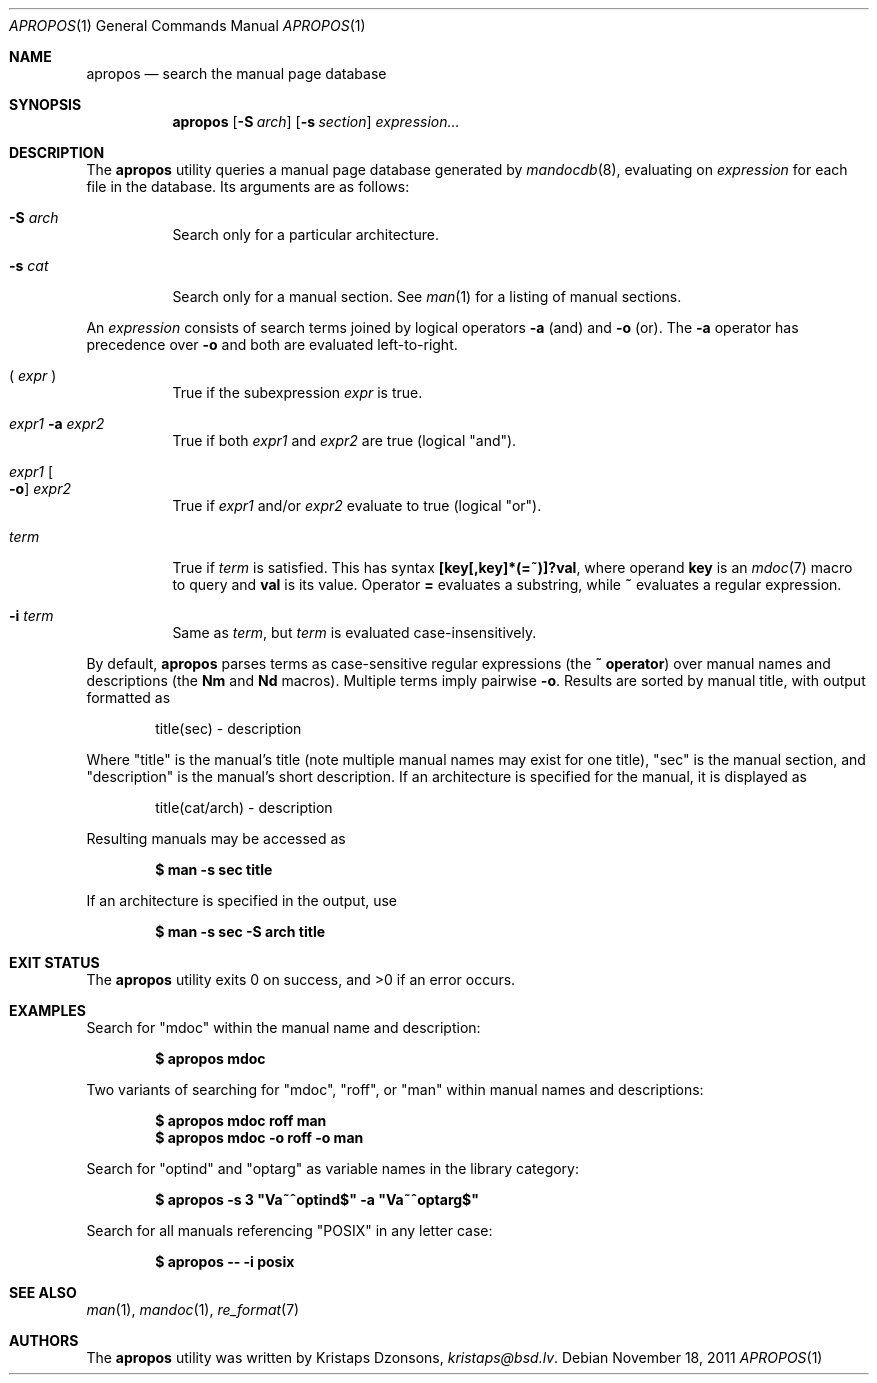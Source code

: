 .\"	$Id: apropos.1,v 1.4 2011/11/18 01:10:03 schwarze Exp $
.\"
.\" Copyright (c) 2011 Kristaps Dzonsons <kristaps@bsd.lv>
.\"
.\" Permission to use, copy, modify, and distribute this software for any
.\" purpose with or without fee is hereby granted, provided that the above
.\" copyright notice and this permission notice appear in all copies.
.\"
.\" THE SOFTWARE IS PROVIDED "AS IS" AND THE AUTHOR DISCLAIMS ALL WARRANTIES
.\" WITH REGARD TO THIS SOFTWARE INCLUDING ALL IMPLIED WARRANTIES OF
.\" MERCHANTABILITY AND FITNESS. IN NO EVENT SHALL THE AUTHOR BE LIABLE FOR
.\" ANY SPECIAL, DIRECT, INDIRECT, OR CONSEQUENTIAL DAMAGES OR ANY DAMAGES
.\" WHATSOEVER RESULTING FROM LOSS OF USE, DATA OR PROFITS, WHETHER IN AN
.\" ACTION OF CONTRACT, NEGLIGENCE OR OTHER TORTIOUS ACTION, ARISING OUT OF
.\" OR IN CONNECTION WITH THE USE OR PERFORMANCE OF THIS SOFTWARE.
.\"
.Dd $Mdocdate: November 18 2011 $
.Dt APROPOS 1
.Os
.Sh NAME
.Nm apropos
.Nd search the manual page database
.Sh SYNOPSIS
.Nm
.Op Fl S Ar arch
.Op Fl s Ar section
.Ar expression...
.Sh DESCRIPTION
The
.Nm
utility queries a manual page database generated by
.Xr mandocdb 8 , 
evaluating on
.Ar expression
for each file in the database.
Its arguments are as follows:
.Bl -tag -width Ds
.It Fl S Ar arch
Search only for a particular architecture.
.It Fl s Ar cat
Search only for a manual section.
See
.Xr man 1
for a listing of manual sections.
.El
.Pp
An
.Ar expression
consists of search terms joined by logical operators
.Fl a
.Pq and
and
.Fl o
.Pq or .
The
.Fl a
operator has precedence over
.Fl o
and both are evaluated left-to-right.
.Pp
.Bl -tag -width Ds
.It \&( Ar expr No \&)
True if the subexpression
.Ar expr
is true.
.It Ar expr1 Fl a Ar expr2
True if both
.Ar expr1
and
.Ar expr2
are true (logical
.Qq and ) .
.It Ar expr1 Oo Fl o Oc Ar expr2
True if
.Ar expr1
and/or
.Ar expr2
evaluate to true (logical
.Qq or ) .
.It Ar term
True if
.Ar term
is satisfied.
This has syntax
.Li [key[,key]*(=~)]?val ,
where operand
.Li key
is an
.Xr mdoc 7
macro to query and
.Li val
is its value.
Operator
.Li \&=
evaluates a substring, while
.Li \&~
evaluates a regular expression.
.It Fl i Ar term
Same as
.Ar term ,
but
.Ar term
is evaluated case-insensitively.
.El
.Pp
By default,
.Nm
parses terms as case-sensitive regular expressions
.Pq the Li \&~ operator
over manual names and descriptions
.Pq the Li \&Nm No and Li \&Nd No macros .
Multiple terms imply pairwise
.Fl o .
Results are sorted by manual title, with output formatted as
.Pp
.D1 title(sec) \- description
.Pp
Where
.Qq title
is the manual's title (note multiple manual names may exist for one
title),
.Qq sec
is the manual section, and
.Qq description
is the manual's short description.
If an architecture is specified for the manual, it is displayed as
.Pp
.D1 title(cat/arch) \- description
.Pp
Resulting manuals may be accessed as
.Pp
.Dl $ man \-s sec title
.Pp
If an architecture is specified in the output, use
.Pp
.Dl $ man \-s sec \-S arch title
.\" .Sh IMPLEMENTATION NOTES
.\" Not used in OpenBSD.
.\" .Sh RETURN VALUES
.\" For sections 2, 3, & 9 only.
.\" .Sh ENVIRONMENT
.\" For sections 1, 6, 7, & 8 only.
.\" .Sh FILES
.Sh EXIT STATUS
.Ex -std
.Sh EXAMPLES
Search for
.Qq mdoc
within the manual name and description:
.Pp
.Dl $ apropos mdoc
.Pp
Two variants of searching for
.Qq mdoc ,
.Qq roff ,
or
.Qq man
within manual names and descriptions:
.Pp
.Dl $ apropos mdoc roff man
.Dl $ apropos mdoc \-o roff \-o man
.Pp
Search for
.Qq optind
and
.Qq optarg
as variable names in the library category:
.Pp
.Dl $ apropos \-s 3 \(dqVa~^optind$\(dq -a \(dqVa~^optarg$\(dq
.Pp
Search for all manuals referencing
.Qq POSIX
in any letter case:
.Pp
.Dl $ apropos \-\- \-i posix
.\" .Sh DIAGNOSTICS
.\" For sections 1, 4, 6, 7, & 8 only.
.\" .Sh ERRORS
.\" For sections 2, 3, & 9 only.
.Sh SEE ALSO
.Xr man 1 ,
.Xr mandoc 1 ,
.Xr re_format 7
.\" .Sh STANDARDS
.\" .Sh HISTORY
.Sh AUTHORS
The
.Nm
utility was written by
.An Kristaps Dzonsons ,
.Mt kristaps@bsd.lv .
.\" .Sh CAVEATS
.\" .Sh BUGS
.\" .Sh SECURITY CONSIDERATIONS
.\" Not used in OpenBSD.
